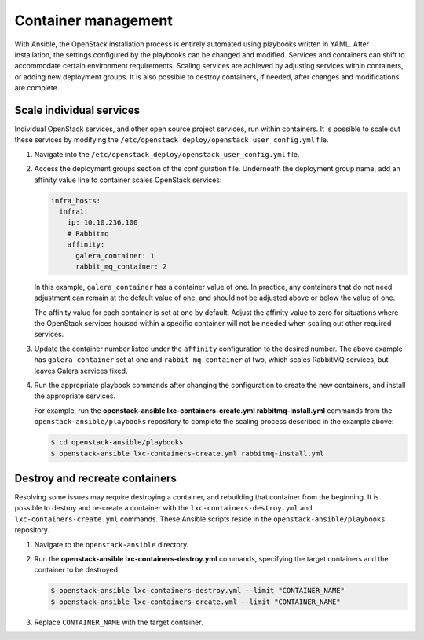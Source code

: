 Container management
====================

With Ansible, the OpenStack installation process is entirely automated
using playbooks written in YAML. After installation, the settings
configured by the playbooks can be changed and modified. Services and
containers can shift to accommodate certain environment requirements.
Scaling services are achieved by adjusting services within containers, or
adding new deployment groups. It is also possible to destroy containers,
if needed, after changes and modifications are complete.

Scale individual services
-------------------------

Individual OpenStack services, and other open source project services,
run within containers. It is possible to scale out these services by
modifying the ``/etc/openstack_deploy/openstack_user_config.yml`` file.

#. Navigate into the ``/etc/openstack_deploy/openstack_user_config.yml``
   file.

#. Access the deployment groups section of the configuration file.
   Underneath the deployment group name, add an affinity value line to
   container scales OpenStack services:

   .. code::

      infra_hosts:
        infra1:
          ip: 10.10.236.100
          # Rabbitmq
          affinity:
            galera_container: 1
            rabbit_mq_container: 2

   In this example, ``galera_container`` has a container value of one.
   In practice, any containers that do not need adjustment can remain at
   the default value of one, and should not be adjusted above or below
   the value of one.

   The affinity value for each container is set at one by default.
   Adjust the affinity value to zero for situations where the OpenStack
   services housed within a specific container will not be needed when
   scaling out other required services.

#. Update the container number listed under the ``affinity``
   configuration to the desired number. The above example has
   ``galera_container`` set at one and ``rabbit_mq_container`` at two,
   which scales RabbitMQ services, but leaves Galera services fixed.

#. Run the appropriate playbook commands after changing the
   configuration to create the new containers, and install the
   appropriate services.

   For example, run the **openstack-ansible lxc-containers-create.yml
   rabbitmq-install.yml** commands from the
   ``openstack-ansible/playbooks`` repository to complete the scaling
   process described in the example above:

   .. code::

      $ cd openstack-ansible/playbooks
      $ openstack-ansible lxc-containers-create.yml rabbitmq-install.yml

Destroy and recreate containers
-------------------------------

Resolving some issues may require destroying a container, and rebuilding
that container from the beginning. It is possible to destroy and
re-create a container with the ``lxc-containers-destroy.yml`` and
``lxc-containers-create.yml`` commands. These Ansible scripts reside in the
``openstack-ansible/playbooks`` repository.

#. Navigate to the ``openstack-ansible`` directory.

#. Run the **openstack-ansible lxc-containers-destroy.yml** commands,
   specifying the target containers and the container to be destroyed.

   .. code::

      $ openstack-ansible lxc-containers-destroy.yml --limit "CONTAINER_NAME"
      $ openstack-ansible lxc-containers-create.yml --limit "CONTAINER_NAME"

#. Replace ``CONTAINER_NAME`` with the target container.
